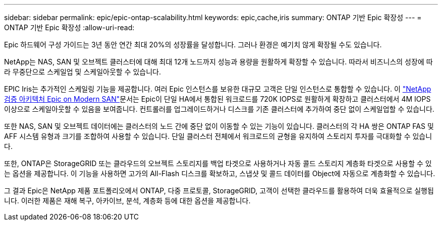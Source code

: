 ---
sidebar: sidebar 
permalink: epic/epic-ontap-scalability.html 
keywords: epic,cache,iris 
summary: ONTAP 기반 Epic 확장성 
---
= ONTAP 기반 Epic 확장성
:allow-uri-read: 


[role="lead"]
Epic 하드웨어 구성 가이드는 3년 동안 연간 최대 20%의 성장률을 달성합니다. 그러나 환경은 예기치 않게 확장될 수도 있습니다.

NetApp는 NAS, SAN 및 오브젝트 클러스터에 대해 최대 12개 노드까지 성능과 용량을 원활하게 확장할 수 있습니다. 따라서 비즈니스의 성장에 따라 무중단으로 스케일업 및 스케일아웃할 수 있습니다.

EPIC Iris는 추가적인 스케일링 기능을 제공합니다. 여러 Epic 인스턴스를 보유한 대규모 고객은 단일 인스턴스로 통합할 수 있습니다. 이 link:https://www.netapp.com/media/27905-nva-1159-design.pdf["NetApp 검증 아키텍처 Epic on Modern SAN"^]문서는 Epic이 단일 HA에서 통합된 워크로드를 720K IOPS로 원활하게 확장하고 클러스터에서 4M IOPS 이상으로 스케일아웃할 수 있음을 보여줍니다. 컨트롤러를 업그레이드하거나 디스크를 기존 클러스터에 추가하여 중단 없이 스케일업할 수 있습니다.

또한 NAS, SAN 및 오브젝트 데이터에는 클러스터의 노드 간에 중단 없이 이동할 수 있는 기능이 있습니다. 클러스터의 각 HA 쌍은 ONTAP FAS 및 AFF 시스템 유형과 크기를 조합하여 사용할 수 있습니다. 단일 클러스터 전체에서 워크로드의 균형을 유지하여 스토리지 투자를 극대화할 수 있습니다.

또한, ONTAP은 StorageGRID 또는 클라우드의 오브젝트 스토리지를 백업 타겟으로 사용하거나 자동 콜드 스토리지 계층화 타겟으로 사용할 수 있는 옵션을 제공합니다. 이 기능을 사용하면 고가의 All-Flash 디스크를 확보하고, 스냅샷 및 콜드 데이터를 Object에 자동으로 계층화할 수 있습니다.

그 결과 Epic은 NetApp 제품 포트폴리오에서 ONTAP, 다중 프로토콜, StorageGRID, 고객이 선택한 클라우드를 활용하여 더욱 효율적으로 실행됩니다. 이러한 제품은 재해 복구, 아카이브, 분석, 계층화 등에 대한 옵션을 제공합니다.
